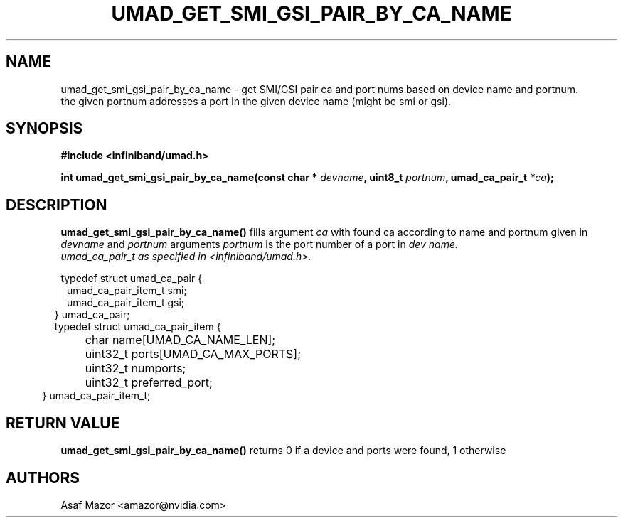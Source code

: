 .\" -*- nroff -*-
.\" Licensed under the OpenIB.org BSD license (FreeBSD Variant) - See COPYING.md
.\"
.TH UMAD_GET_SMI_GSI_PAIR_BY_CA_NAME 3  "May 21, 2007" "OpenIB" "OpenIB Programmer's Manual"
.SH "NAME"
umad_get_smi_gsi_pair_by_ca_name \- get SMI/GSI pair ca and port nums based on device name and portnum.
 the given portnum addresses a port in the given device name (might be smi or gsi).
.SH "SYNOPSIS"
.nf
.B #include <infiniband/umad.h>
.sp
.BI "int umad_get_smi_gsi_pair_by_ca_name(const char * " "devname" ", uint8_t " "portnum" ", umad_ca_pair_t " "*ca" );
.fi
.SH "DESCRIPTION"
.B umad_get_smi_gsi_pair_by_ca_name()
fills argument
.I ca
with found ca according to name and portnum given in
.I devname
and
.I portnum
arguments
.I portnum
is the port number of a port in
.I dev name.
.nf
.I umad_ca_pair_t as specified in  <infiniband/umad.h>.
.PP
.nf
typedef struct umad_ca_pair {
.in +1
umad_ca_pair_item_t smi;
.in +0
umad_ca_pair_item_t gsi;
.in -2
} umad_ca_pair;
.nf
.nf
typedef struct umad_ca_pair_item {
.in +1
	char         name[UMAD_CA_NAME_LEN];
.in +0
	uint32_t     ports[UMAD_CA_MAX_PORTS];
.in +0
	uint32_t     numports;
.in +0
	uint32_t     preferred_port;
.in -2
} umad_ca_pair_item_t;
.fi
.PP

.SH "RETURN VALUE"
.B umad_get_smi_gsi_pair_by_ca_name()
returns 0 if a device and ports were found, 1 otherwise

.SH "AUTHORS"
.TP
Asaf Mazor <amazor@nvidia.com>
